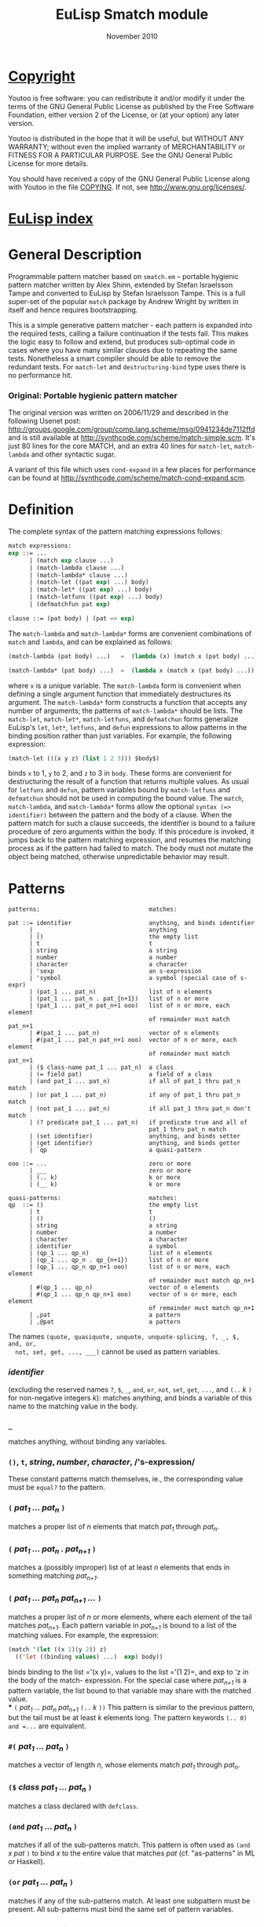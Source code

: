 #                            -*- mode: org; -*-
#
#+TITLE:               EuLisp Smatch module
#+AUTHOR:
#+DATE:                        November 2010
#+LINK:                https://github.com/Henry/EuLisp
#+EMAIL: no-reply
#+OPTIONS: ^:{} email:nil

* [[file:COPYING][Copyright]]
  Youtoo is free software: you can redistribute it and/or modify it under the
  terms of the GNU General Public License as published by the Free Software
  Foundation, either version 2 of the License, or (at your option) any later
  version.

  Youtoo is distributed in the hope that it will be useful, but WITHOUT ANY
  WARRANTY; without even the implied warranty of MERCHANTABILITY or FITNESS FOR
  A PARTICULAR PURPOSE.  See the GNU General Public License for more details.

  You should have received a copy of the GNU General Public License along with
  Youtoo in the file [[file:../../COPYING][COPYING]].  If not, see <http://www.gnu.org/licenses/>.

* [[file:../../index.org][EuLisp index]]

* General Description
  Programmable pattern matcher based on =smatch.em= -- portable hygienic pattern
  matcher written by Alex Shinn, extended by Stefan Israelsson Tampe and
  converted to EuLisp by Stefan Israelsson Tampe.  This is a full super-set of
  the popular =match= package by Andrew Wright by written in itself and hence
  requires bootstrapping.

  This is a simple generative pattern matcher - each pattern is expanded into
  the required tests, calling a failure continuation if the tests fail.  This
  makes the logic easy to follow and extend, but produces sub-optimal code in
  cases where you have many similar clauses due to repeating the same tests.
  Nonetheless a smart compiler should be able to remove the redundant tests.
  For =match-let= and =destructuring-bind= type uses there is no performance
  hit.

*** Original: Portable hygienic pattern matcher
    The original version was written on 2006/11/29 and described in the
    following Usenet post:
    http://groups.google.com/group/comp.lang.scheme/msg/0941234de7112ffd and is
    still available at http://synthcode.com/scheme/match-simple.scm. It's just
    80 lines for the core MATCH, and an extra 40 lines for =match-let=,
    =match-lambda= and other syntactic sugar.

    A variant of this file which uses =cond-expand= in a few places for
    performance can be found at
    http://synthcode.com/scheme/match-cond-expand.scm.

* Definition
  The complete syntax of the pattern matching expressions follows:
  #+BEGIN_SRC lisp
  match expressions:
  exp ::= ...
        | (match exp clause ...)
        | (match-lambda clause ...)
        | (match-lambda* clause ...)
        | (match-let ((pat exp) ...) body)
        | (match-let* ((pat exp) ...) body)
        | (match-letfuns ((pat exp) ...) body)
        | (defmatchfun pat exp)

  clause ::= (pat body) | (pat => exp)
  #+END_SRC

  The =match-lambda= and =match-lambda*= forms are convenient combinations of
  =match= and =lambda=, and can be explained as follows:
  #+BEGIN_SRC lisp
  (match-lambda (pat body) ...)   =  (lambda (x) (match x (pat body) ...))

  (match-lambda* (pat body) ...)  =  (lambda x (match x (pat body) ...))
  #+END_SRC
  where =x= is a unique variable. The =match-lambda= form is convenient when
  defining a single argument function that immediately destructures its
  argument. The =match-lambda*= form constructs a function that accepts any
  number of arguments; the patterns of =match-lambda*= should be lists.  The
  =match-let=, =match-let*=, =match-letfuns=, and =defmatchun= forms generalize
  EuLisp's =let=, =let*=, =letfuns=, and =defun= expressions to allow patterns
  in the binding position rather than just variables. For example, the
  following expression:
  #+BEGIN_SRC lisp
  (match-let (((x y z) (list 1 2 3))) $body$)
  #+END_SRC
  binds =x= to 1, =y= to 2, and =z= to 3 in =body=. These forms are convenient
  for destructuring the result of a function that returns multiple values. As
  usual for =letfuns= and =defun=, pattern variables bound by =match-letfuns=
  and =defmatchun= should not be used in computing the bound value.  The
  =match=, =match-lambda=, and =match-lambda*= forms allow the optional
  =syntax (=> identifier)= between the pattern and the body of a clause. When
  the pattern match for such a clause succeeds, the identifier is bound to a
  failure procedure of zero arguments within the body. If this procedure is
  invoked, it jumps back to the pattern matching expression, and resumes the
  matching process as if the pattern had failed to match. The body must not
  mutate the object being matched, otherwise unpredictable behavior may
  result.

* Patterns
  #+BEGIN_EXAMPLE
  patterns:                               matches:

  pat ::= identifier                      anything, and binds identifier
        | _                               anything
        | ()                              the empty list
        | t                               t
        | string                          a string
        | number                          a number
        | character                       a character
        | 'sexp                           an s-expression
        | 'symbol                         a symbol (special case of s-expr)
        | (pat_1 ... pat_n)               list of n elements
        | (pat_1 ... pat_n . pat_{n+1})   list of n or more
        | (pat_1 ... pat_n pat_n+1 ooo)   list of n or more, each element
                                          of remainder must match pat_n+1
        | #(pat_1 ... pat_n)              vector of n elements
        | #(pat_1 ... pat_n pat_n+1 ooo)  vector of n or more, each element
                                          of remainder must match pat_n+1
        | ($ class-name pat_1 ... pat_n)  a class
        | (= field pat)                   a field of a class
        | (and pat_1 ... pat_n)           if all of pat_1 thru pat_n match
        | (or pat_1 ... pat_n)            if any of pat_1 thru pat_n match
        | (not pat_1 ... pat_n)           if all pat_1 thru pat_n don't match
        | (? predicate pat_1 ... pat_n)   if predicate true and all of
                                          pat_1 thru pat_n match
        | (set identifier)                anything, and binds setter
        | (get identifier)                anything, and binds getter
        | `qp                             a quasi-pattern

  ooo ::= ...                             zero or more
        | ___                             zero or more
        | (.. k)                          k or more
        | (__ k)                          k or more

  quasi-patterns:                         matches:
  qp  ::= ()                              the empty list
        | t                               t
        | ()                              ()
        | string                          a string
        | number                          a number
        | character                       a character
        | identifier                      a symbol
        | (qp_1 ... qp_n)                 list of n elements
        | (qp_1 ... qp_n . qp_{n+1})      list of n or more
        | (qp_1 ... qp_n qp_n+1 ooo)      list of n or more, each element
                                          of remainder must match qp_n+1
        | #(qp_1 ... qp_n)                vector of n elements
        | #(qp_1 ... qp_n qp_n+1 ooo)     vector of n or more, each element
                                          of remainder must match qp_n+1
        | ,pat                            a pattern
        | ,@pat                           a pattern
  #+END_EXAMPLE

  The names =(quote, quasiquote, unquote, unquote-splicing, ?, _, $, and, or,
  not, set, get, ..., ___)= cannot be used as pattern variables.

*** /identifier/
    (excluding the reserved names =?=, =$=, =_=, =and=, =or=,
    =not=, =set=, =get=, =...=, and =(..= /k/ =)= for non-negative integers
    /k/): matches anything, and binds a variable of this name to the matching
    value in the body.
*** =_=
    matches anything, without binding any variables.
*** =()=, =t=, /string/, /number/, /character/,  /​'s-expression/
    These constant patterns match themselves, ie., the corresponding value
    must be =equal?= to the pattern.
*** =(= /pat_{1} ... pat_{n}/ =)=
    matches a proper list of /n/ elements that match /pat_{1}/ through
    /pat_{n}/.
*** =(= /pat_{1} ... pat_{n} . pat_{n+1}/ =)=
    matches a (possibly improper) list of at least /n/ elements that ends in
    something matching /pat_{n+1}/.
*** =(= /pat_{1} ... pat_{n} pat_{n+1} .../ =)=
    matches a proper list of /n/ or more elements, where each element of the
    tail matches /pat_{n+1}/.  Each pattern variable in /pat_{n+1}/ is bound
    to a list of the matching values. For example, the expression:
    #+BEGIN_SRC lisp
    (match '(let ((x 1)(y 2)) z)
      (('let ((binding values) ...)  exp) body))
    #+END_SRC
    binds binding to the list =​'(x y)=, values to the list =​'(1 2)=, and exp
    to 'z in the body of the match- expression. For the special case where
    /pat_{n+1}/ is a pattern variable, the list bound to that variable may
    share with the matched value.\\
*** =(= /pat_{1} ... pat_{n} pat_{n+1}/ =(..= /k/ =))=
    This pattern is similar to the previous pattern, but the tail must be at
    least /k/ elements long. The pattern keywords =(.. 0) and =...= are
    equivalent.
*** =#(= /pat_{1} ... pat_{n}/ =)=
    matches a vector of length /n/, whose elements match /pat_{1}/ through
    /pat_{n}/.
*** =($= /class/ /pat_{1} ... pat_{n}/ =)=
    matches a class declared with =defclass=.
*** =(and= /pat_{1} ... pat_{n}/ =)=
    matches if all of the sub-patterns match. This pattern is often used as
    =(and= /x pat/ =)= to bind /x/ to the entire value that matches /pat/
    (cf. "as-patterns" in ML or Haskell).
*** =(or= /pat_{1} ... pat_{n}/ =)=
    matches if any of the sub-patterns match. At least one subpattern must be
    present.  All sub-patterns must bind the same set of pattern variables.
*** =(not= /pat_{1} ... pat_{n}/ =)=
    matches if none of the sub-patterns match. The sub-patterns may not bind
    any pattern variables.
*** =(?= /predicate pat_{1} ... pat_{n}/ =)=
    In this pattern, predicate must be an expression evaluating to a single
    argument function. This pattern matches if predicate applied to the
    corresponding value is true, and the sub-patterns /pat_{1} ... pat_{n}/
    all match. The predicate should not have side effects, as the code
    generated by the pattern matcher may invoke predicates repeatedly in any
    order. The predicate expression is bound in the same scope as the match
    expression, /i.e./, free variables in predicate are not bound by pattern
    variables.
*** =(set= /identifier/ =)=
    matches anything, and binds identifier to a procedure of one argument that
    mutates the corresponding field of the matching value. This pattern must
    be nested within a pair, vector or class pattern. For example,
    the expression:
    #+BEGIN_SRC lisp
    (define x (list 1 (list 2 3)))
    (match x ((_ (_ (set setit))) (setit 4)))
    #+END_SRC
    mutates the =cadadr= of =x= to 4, so that =x= is =​'(1 (2 4))=.
*** =(get= /identifier/ =)=
    matches anything, and binds identifier to a procedure of zero arguments
    that accesses the corresponding field of the matching value. This pattern
    is the complement to =set=.  As with =set=, this pattern must be nested
    within a pair, vector, or class pattern.
*** Quasipatterns
    Quasiquote introduces a quasipattern, in which identifiers are considered
    to be symbolic constants. Like Scheme's quasiquote for data, =unquote=
    (=,=) and =unquote-splicing= (=,@=) escape back to normal patterns.

* Match Failure

* TODO
  + Complete support of classes
  + Complete set of tests

* Installation
  + Run 'make' in directory /Modules/Smatch/.
  + Run 'make test' in directory /Modules/Smatch/.
